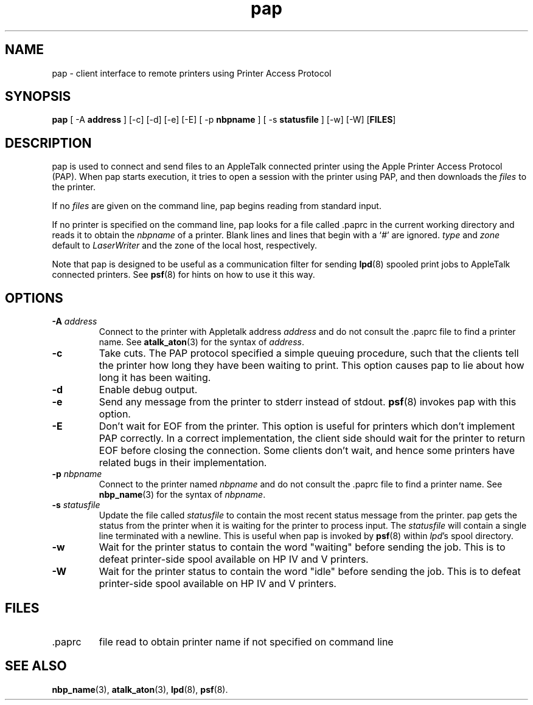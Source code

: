 .TH pap 1 "6 May 2002" 2.0.0 Netatalk 
.SH NAME
pap \- client interface to remote printers using Printer Access Protocol
.SH SYNOPSIS
\fBpap\fR [ \-A \fBaddress\fR ] [\-c] [\-d] [\-e] [\-E] [ \-p \fBnbpname\fR ] [ \-s \fBstatusfile\fR ] [\-w] [\-W] [\fBFILES\fR]
.SH DESCRIPTION
pap is used to connect and send files to an
AppleTalk connected printer using the Apple Printer Access Protocol (PAP).
When pap starts execution, it tries to open a session
with the printer using PAP, and then downloads the \fIfiles\fR
to the printer.
.PP
If no \fIfiles\fR are given on the command
line, pap begins reading from standard input.
.PP
If no printer is specified on the command line, pap
looks for a file called .paprc in the current working
directory and reads it to obtain the \fInbpname\fR
of a printer. Blank lines and lines that begin with a `\fI#\fR'
are ignored. \fItype\fR and \fIzone\fR
default to \fILaserWriter\fR and the zone of the
local host, respectively.
.PP
Note that pap is designed to be useful as a
communication filter for sending \fBlpd\fR(8)
spooled print jobs to AppleTalk connected printers. See
\fBpsf\fR(8)
for hints on how to use it this way.
.SH OPTIONS
.TP 
\fB\-A \fR\fIaddress\fR
Connect to the printer with Appletalk address \fIaddress\fR and do not consult the
\&.paprc file to find a printer name. See
\fBatalk_aton\fR(3)
for the syntax of \fIaddress\fR.
.TP 
\fB\-c\fR
Take cuts. The PAP protocol specified a simple queuing
procedure, such that the clients tell the printer how long they have
been waiting to print. This option causes pap to
lie about how long it has been waiting.
.TP 
\fB\-d\fR
Enable debug output.
.TP 
\fB\-e\fR
Send any message from the printer to stderr instead of stdout.
\fBpsf\fR(8)
invokes pap with this option.
.TP 
\fB\-E\fR
Don't wait for EOF from the printer. This option is useful
for printers which don't implement PAP correctly. In a correct
implementation, the client side should wait for the printer to
return EOF before closing the connection. Some clients don't
wait, and hence some printers have related bugs in their
implementation.
.TP 
\fB\-p\fR \fInbpname\fR
Connect to the printer named \fInbpname\fR
and do not consult the .paprc file to find a
printer name. See \fBnbp_name\fR(3)
for the syntax of \fInbpname\fR.
.TP 
\fB\-s\fR \fIstatusfile\fR
Update the file called \fIstatusfile\fR
to contain the most recent status message from the printer.
pap gets the status from the printer when it is
waiting for the printer to process input. The \fIstatusfile\fR
will contain a single line terminated with a newline. This is useful
when pap is invoked by
\fBpsf\fR(8)
within \fIlpd\fR's spool directory.
.TP 
\fB\-w\fR
Wait for the printer status to contain the word
"waiting" before sending the job. This is to defeat
printer\-side spool available on HP IV and V printers.
.TP 
\fB\-W\fR
Wait for the printer status to contain the word "idle"
before sending the job. This is to defeat printer\-side spool
available on HP IV and V printers.
.SH FILES
.TP 
\&.paprc
file read to obtain printer name if not specified on command
line
.SH "SEE ALSO"
\fBnbp_name\fR(3),
\fBatalk_aton\fR(3),
\fBlpd\fR(8),
\fBpsf\fR(8).

